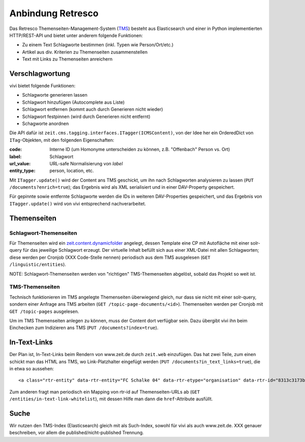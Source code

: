 ==================
Anbindung Retresco
==================

.. image:: https://github.com/zeitonline/zeit.retresco/blob/master/architecture.png
    :alt: Architecture Overview
    :width: 700
    :align: center
.. source file: ./architecture.graphml <https://www.yworks.com/downloads#yEd>

Das Retresco Themenseiten-Management-System (`TMS`_) besteht aus Elasticsearch
und einer in Python implementierten HTTP/REST-API und bietet unter anderem
folgende Funktionen:

.. _`TMS`: http://www.retresco.de/automatisierung/themenseiten-management-system

* Zu einem Text Schlagworte bestimmen (inkl. Typen wie Person/Ort/etc.)
* Artikel aus div. Kriterien zu Themenseiten zusammenstellen
* Text mit Links zu Themenseiten anreichern


Verschlagwortung
================

vivi bietet folgende Funktionen:

* Schlagworte generieren lassen
* Schlagwort hinzufügen (Autocomplete aus Liste)
* Schlagwort entfernen (kommt auch durch Generieren nicht wieder)
* Schlagwort festpinnen (wird durch Generieren nicht entfernt)
* Schagworte anordnen

Die API dafür ist ``zeit.cms.tagging.interfaces.ITagger(ICMSContent)``, von der
Idee her ein OrderedDict von ``ITag``-Objekten, mit den folgenden Eigenschaften:

:code: Interne ID (um Homonyme unterscheiden zu können, z.B. "Offenbach" Person vs. Ort)
:label: Schlagwort
:url_value: URL-safe Normalisierung von `label`
:entity_type: person, location, etc.

Mit ``ITagger.update()`` wird der Content ans TMS geschickt, um ihn nach
Schlagworten analysieren zu lassen (``PUT /documents?enrich=true``); das
Ergebnis wird als XML serialisiert und in einer DAV-Property gespeichert.

Für gepinnte sowie entfernte Schlagworte werden die IDs in weiteren
DAV-Properties gespeichert, und das Ergebnis von ``ITagger.update()`` wird von
vivi entsprechend nachverarbeitet.


Themenseiten
============

Schlagwort-Themenseiten
-----------------------

Für Themenseiten wird ein `zeit.content.dynamicfolder`_ angelegt, dessen
Template eine CP mit Autofläche mit einer solr-query für das jeweilige
Schlagwort erzeugt. Der virtuelle Inhalt befüllt sich aus einer XML-Datei mit
allen Schlagworten; diese werden per Cronjob (XXX Code-Stelle nennen)
periodisch aus dem TMS ausgelesen (``GET /linguistic/entities``).

.. _`zeit.content.dynamicfolder`: https://github.com/zeitonline/zeit.content.dynamicfolder

NOTE: Schlagwort-Themenseiten werden von "richtigen" TMS-Themenseiten abgelöst,
sobald das Projekt so weit ist.

TMS-Themenseiten
----------------

Technisch funktionieren im TMS angelegte Themenseiten überwiegend gleich, nur
dass sie nicht mit einer solr-query, sondern einer Anfrage ans TMS arbeiten
(``GET /topic-page-documents/<id>``). Themenseiten werden per Cronjob mit
``GET /topic-pages`` ausgelesen.

Um im TMS Themenseiten anlegen zu können, muss der Content dort verfügbar sein.
Dazu übergibt vivi ihn beim Einchecken zum Indizieren ans TMS (``PUT
/documents?index=true``).


In-Text-Links
=============

Der Plan ist, In-Text-Links beim Rendern von www.zeit.de durch ``zeit.web``
einzufügen. Das hat zwei Teile, zum einen schickt man das HTML ans TMS, wo
Link-Platzhalter eingefügt werden (``PUT /documents?in_text_links=true``), die
in etwa so aussehen::

    <a class="rtr-entity" data-rtr-entity="FC Schalke 04" data-rtr-etype="organisation" data-rtr-id="8313c3173b1e8e0e23eeaff21eaaed17239ee97f" data-rtr-score="55.982832618" href="#">Schalke 04</a>

Zum anderen fragt man periodisch ein Mapping von rtr-id auf Themenseiten-URLs
ab (``GET /entities/in-text-link-whitelist``), mit dessen Hilfe man dann die
``href``-Attribute ausfüllt.


Suche
=====

Wir nutzen den TMS-Index (Elasticsearch) gleich mit als Such-Index, sowohl für
vivi als auch www.zeit.de. XXX genauer beschreiben, vor allem die
published/nicht-published Trennung.
